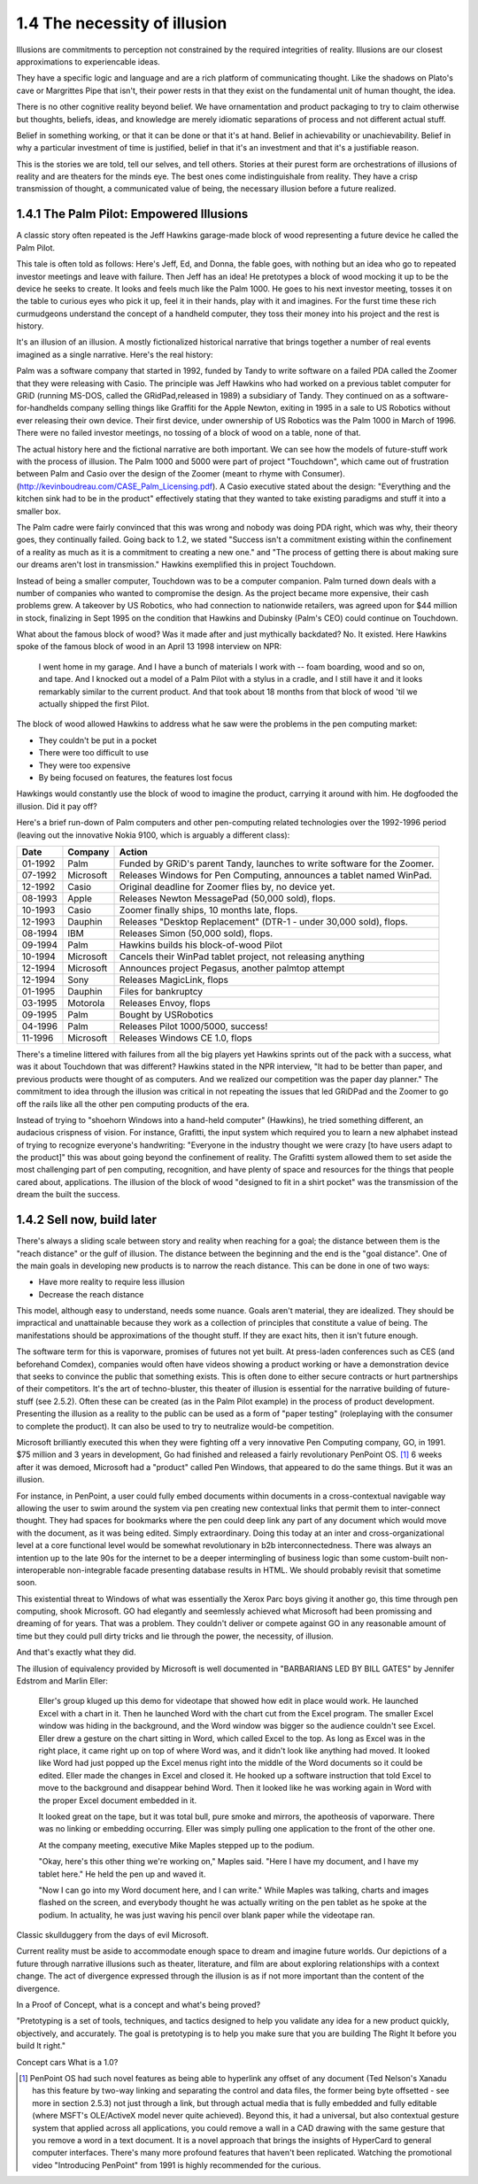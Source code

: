 1.4 The necessity of illusion
-----------------------------

Illusions are commitments to perception not constrained by the required integrities of reality. Illusions are our closest approximations to experiencable ideas.

They have a specific logic and language and are a rich platform of communicating thought. Like the shadows on Plato's cave or Margrittes Pipe that isn't, their power rests in that they exist on the fundamental unit of human thought, the idea.

There is no other cognitive reality beyond belief. We have ornamentation and product packaging to try to claim otherwise but thoughts, beliefs, ideas, and knowledge are merely idiomatic separations of process and not different actual stuff.

Belief in something working, or that it can be done or that it's at hand. Belief in achievability or unachievability. Belief in why a particular investment of time is justified, belief in that it's an investment and that it's a justifiable reason.

This is the stories we are told, tell our selves, and tell others.  Stories at their purest form are orchestrations of illusions of reality and are theaters for the minds eye. The best ones come indistinguishale from reality. They have a crisp transmission of thought, a communicated value of being, the necessary illusion before a future realized.

1.4.1 The Palm Pilot: Empowered Illusions 
=========================================

A classic story often repeated is the Jeff Hawkins garage-made block of wood representing a future device he called the Palm Pilot.

This tale is often told as follows: Here's Jeff, Ed, and Donna, the fable goes, with nothing but an idea who go to repeated investor meetings and leave with failure. Then Jeff has an idea! He pretotypes a block of wood mocking it up to be the device he seeks to create. It looks and feels much like the Palm 1000. He goes to his next investor meeting, tosses it on the table to curious eyes who pick it up, feel it in their hands, play with it and imagines.  For the furst time these rich curmudgeons understand the concept of a handheld computer, they toss their money into his project and the rest is history.

It's an illusion of an illusion. A mostly fictionalized historical narrative that brings together a number of real events imagined as a single narrative. Here's the real history:

Palm was a software company that started in 1992, funded by Tandy to write software on a failed PDA called the Zoomer that they were releasing with Casio. The principle was Jeff Hawkins who had worked on a previous tablet computer for GRiD (running MS-DOS, called the GRidPad,released in 1989) a subsidiary of Tandy.  They continued on as a software-for-handhelds company selling things like Graffiti for the Apple Newton, exiting in 1995 in a sale to US Robotics without ever releasing their own device.  Their first device, under ownership of US Robotics was the Palm 1000 in March of 1996.  There were no failed investor meetings, no tossing of a block of wood on a table, none of that. 

The actual history here and the fictional narrative are both important. We can see how the models of future-stuff work with the process of illusion.  The Palm 1000 and 5000 were part of project "Touchdown", which came out of frustration between Palm and Casio over the design of the Zoomer (meant to rhyme with Consumer). (http://kevinboudreau.com/CASE_Palm_Licensing.pdf). A Casio executive stated about the design: "Everything and the kitchen sink had to be in the product" effectively stating that they wanted to take existing paradigms and stuff it into a smaller box.

The Palm cadre were fairly convinced that this was wrong and nobody was doing PDA right, which was why, their theory goes, they continually failed. Going back to 1.2, we stated "Success isn't a commitment existing within the confinement of a reality as much as it is a commitment to creating a new one." and "The process of getting there is about making sure our dreams aren't lost in transmission." Hawkins exemplified this in project Touchdown.

Instead of being a smaller computer, Touchdown was to be a computer companion. Palm turned down deals with a number of companies who wanted to compromise the design. As the project became more expensive, their cash problems grew. A takeover by US Robotics, who had connection to nationwide retailers, was agreed upon for $44 million in stock, finalizing in Sept 1995 on the condition that Hawkins and Dubinsky (Palm's CEO) could continue on Touchdown.

What about the famous block of wood? Was it made after and just mythically backdated? No. It existed. Here Hawkins spoke of the famous block of wood in an April 13 1998 interview on NPR:

  I went home in my garage. And I have a bunch of materials I work with -- foam boarding, wood and so on, and tape. And I knocked out a model of a Palm Pilot with a stylus in a cradle, and I still have it and it looks remarkably similar to the current product. And that took about 18 months from that block of wood 'til we actually shipped the first Pilot.

The block of wood allowed Hawkins to address what he saw were the problems in the pen computing market:

- They couldn't be put in a pocket

- There were too difficult to use

- They were too expensive

- By being focused on features, the features lost focus

Hawkings would constantly use the block of wood to imagine the product, carrying it around with him. He dogfooded the illusion. Did it pay off? 

Here's a brief run-down of Palm computers and other pen-computing related technologies
over the 1992-1996 period (leaving out the innovative Nokia 9100, which is arguably a different class):

======= ========= =========================================================================
Date    Company   Action
======= ========= =========================================================================
01-1992 Palm      Funded by GRiD's parent Tandy, launches to write software for the Zoomer.
07-1992 Microsoft Releases Windows for Pen Computing, announces a tablet named WinPad.
12-1992 Casio     Original deadline for Zoomer flies by, no device yet.
08-1993 Apple     Releases Newton MessagePad (50,000 sold), flops.
10-1993 Casio     Zoomer finally ships, 10 months late, flops.
12-1993 Dauphin   Releases "Desktop Replacement" (DTR-1 - under 30,000 sold), flops.
08-1994 IBM       Releases Simon (50,000 sold), flops.
09-1994 Palm      Hawkins builds his block-of-wood Pilot
10-1994 Microsoft Cancels their WinPad tablet project, not releasing anything
12-1994 Microsoft Announces project Pegasus, another palmtop attempt
12-1994 Sony      Releases MagicLink, flops
01-1995 Dauphin   Files for bankruptcy
03-1995 Motorola  Releases Envoy, flops
09-1995 Palm      Bought by USRobotics
04-1996 Palm      Releases Pilot 1000/5000, success!
11-1996 Microsoft Releases Windows CE 1.0, flops
======= ========= =========================================================================

There's a timeline littered with failures from all the big players yet Hawkins sprints out of the pack with a success, what was it about Touchdown that was different? Hawkins stated in the NPR interview, "It had to be better than paper, and previous products were thought of as computers. And we realized our competition was the paper day planner." The commitment to idea through the illusion was critical in not repeating the issues that led GRiDPad and the Zoomer to go off the rails like all the other pen computing products of the era.

Instead of trying to "shoehorn Windows into a hand-held computer" (Hawkins), he tried something different, an audacious crispness of vision.  For instance, Grafitti, the input system which required you to learn a new alphabet instead of trying to recognize everyone's handwriting: "Everyone in the industry thought we were crazy [to have users adapt to the product]" this was about going beyond the confinement of reality.  The Grafitti system allowed them to set aside the most challenging part of pen computing, recognition, and have plenty of space and resources for the things that people cared about, applications. The illusion of the block of wood "designed to fit in a shirt pocket" was the transmission of the dream the built the success.

1.4.2 Sell now, build later
===========================

There's always a sliding scale between story and reality when reaching for a goal; the distance between them is the "reach distance" or the gulf of illusion. The distance between the beginning and the end is the "goal distance". One of the main goals in developing new products is to narrow the reach distance. This can be done in one of two ways:

- Have more reality to require less illusion 

- Decrease the reach distance

This model, although easy to understand, needs some nuance. Goals aren't material, they are idealized. They should be impractical and unattainable because they work as a collection of principles that constitute a value of being.  The manifestations should be approximations of the thought stuff.  If they are exact hits, then it isn't future enough.

The software term for this is vaporware, promises of futures not yet built. At press-laden conferences such as CES (and beforehand Comdex), companies would often have videos showing a product working or have a demonstration device that seeks to convince the public that something exists. This is often done to either secure contracts or hurt partnerships of their competitors. It's the art of techno-bluster, this theater of illusion is essential for the narrative building of future-stuff (see 2.5.2).  Often these can be created (as in the Palm Pilot example) in the process of product development.  Presenting the illusion as a reality to the public can be used as a form of "paper testing" (roleplaying with the consumer to complete the product).  It can also be used to try to neutralize would-be competition.

Microsoft brilliantly executed this when they were fighting off a very innovative Pen Computing company, GO, in 1991. $75 million and 3 years in development, Go had finished and released a fairly revolutionary PenPoint OS. [#]_  6 weeks after it was demoed, Microsoft had a "product" called Pen Windows, that appeared to do the same things.  But it was an illusion.

For instance, in PenPoint, a user could fully embed documents within documents in a cross-contextual navigable way allowing the user to swim around the system via pen creating new contextual links that permit them to inter-connect thought. They had spaces for bookmarks where the pen could deep link any part of any document which would move with the document, as it was being edited. Simply extraordinary. Doing this today at an inter and cross-organizational level at a core functional level would be somewhat revolutionary in b2b interconnectedness. There was always an intention up to the late 90s for the internet to be a deeper intermingling of business logic than some custom-built non-interoperable non-integrable facade presenting database results in HTML. We should probably revisit that sometime soon.

This existential threat to Windows of what was essentially the Xerox Parc boys giving it another go, this time through pen computing, shook Microsoft. GO had elegantly and seemlessly achieved what Microsoft had been promissing and dreaming of for years. That was a problem. They couldn't deliver or compete against GO in any reasonable amount of time but they could pull dirty tricks and lie through the power, the necessity, of illusion.

And that's exactly what they did.

The illusion of equivalency provided by Microsoft is well documented in "BARBARIANS LED BY BILL GATES" by Jennifer Edstrom and Marlin Eller:

  Eller's group kluged up this demo for videotape that showed how
  edit in place would work. He launched Excel with a chart in it. Then
  he launched Word with the chart cut from the Excel program. The
  smaller Excel window was hiding in the background, and the Word
  window was bigger so the audience couldn't see Excel. Eller drew a
  gesture on the chart sitting in Word, which called Excel to the top.
  As long as Excel was in the right place, it came right up on top of
  where Word was, and it didn't look like anything had moved. It
  looked like Word had just popped up the Excel menus right into the
  middle of the Word documents so it could be edited. Eller made the
  changes in Excel and closed it. He hooked up a software instruction
  that told Excel to move to the background and disappear behind
  Word. Then it looked like he was working again in Word with the
  proper Excel document embedded in it.

  It looked great on the tape, but it was total bull, pure smoke and
  mirrors, the apotheosis of vaporware. There was no linking or embedding 
  occurring. Eller was simply pulling one application to the
  front of the other one.

  At the company meeting, executive Mike Maples stepped up to
  the podium.

  "Okay, here's this other thing we're working on," Maples said.
  "Here I have my document, and I have my tablet here." He held the
  pen up and waved it.

  "Now I can go into my Word document here, and I can write."
  While Maples was talking, charts and images flashed on the
  screen, and everybody thought he was actually writing on the pen
  tablet as he spoke at the podium. In actuality, he was just waving his
  pencil over blank paper while the videotape ran.

Classic skullduggery from the days of evil Microsoft.

Current reality must be aside to accommodate enough space to dream and imagine future worlds. Our depictions of a future through narrative illusions such as theater, literature, and film are about exploring relationships with a context change.  The act of divergence expressed through the illusion is as if not more important than the content of the divergence.  

In a Proof of Concept, what is a concept and what's being proved?

"Pretotyping is a set of tools, techniques, and tactics designed to help you validate any idea for a new product quickly, objectively, and accurately. The goal is pretotyping is to help you make sure that you are building The Right It before you build It right."

Concept cars
What is a 1.0?

.. [#] PenPoint OS had such novel features as being able to hyperlink any offset of any document (Ted Nelson's Xanadu has this feature by two-way linking and separating the control and data files, the former being byte offsetted - see more in section 2.5.3) not just through a link, but through actual media that is fully embedded and fully editable (where MSFT's OLE/ActiveX model never quite achieved).  Beyond this, it had a universal, but also contextual gesture system that applied across all applications, you could remove a wall in a CAD drawing with the same gesture that you remove a word in a text document. It is a novel approach that brings the insights of HyperCard to general computer interfaces. There's many more profound features that haven't been replicated. Watching the promotional video "Introducing PenPoint" from 1991 is highly recommended for the curious.
